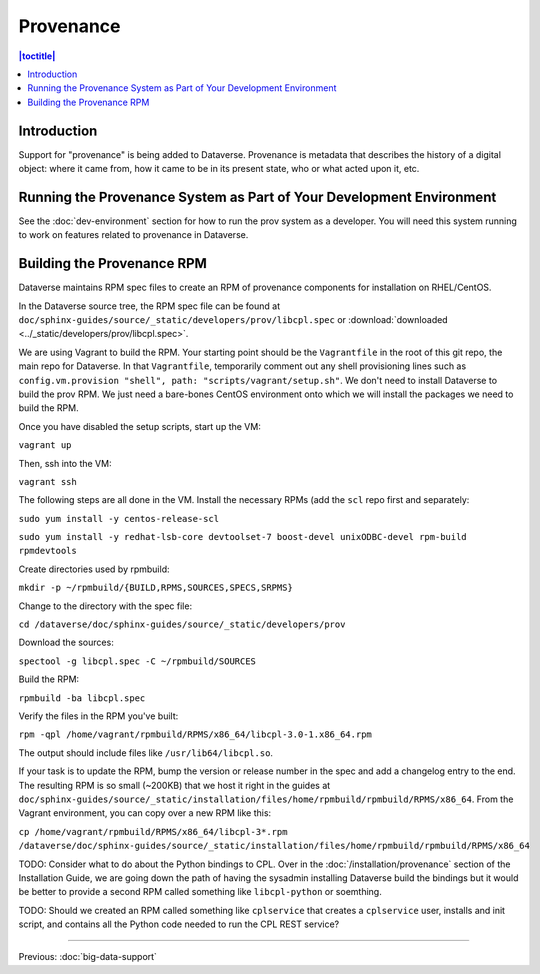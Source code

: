 ==========
Provenance
==========

.. contents:: |toctitle|
    :local:

Introduction
------------

Support for "provenance" is being added to Dataverse. Provenance is metadata that describes the history of a digital object: where it came from, how it came to be in its present state, who or what acted upon it, etc.

Running the Provenance System as Part of Your Development Environment
---------------------------------------------------------------------

See the :doc:`dev-environment` section for how to run the prov system as a developer. You will need this system running to work on features related to provenance in Dataverse.

Building the Provenance RPM
---------------------------

Dataverse maintains RPM spec files to create an RPM of provenance components for installation on RHEL/CentOS.

In the Dataverse source tree, the RPM spec file can be found at ``doc/sphinx-guides/source/_static/developers/prov/libcpl.spec`` or :download:`downloaded <../_static/developers/prov/libcpl.spec>`.

We are using Vagrant to build the RPM. Your starting point should be the ``Vagrantfile`` in the root of this git repo, the main repo for Dataverse. In that ``Vagrantfile``, temporarily comment out any shell provisioning lines such as ``config.vm.provision "shell", path: "scripts/vagrant/setup.sh"``. We don't need to install Dataverse to build the prov RPM. We just need a bare-bones CentOS environment onto which we will install the packages we need to build the RPM.

Once you have disabled the setup scripts, start up the VM:

``vagrant up``

Then, ssh into the VM:

``vagrant ssh``

The following steps are all done in the VM. Install the necessary RPMs (add the ``scl`` repo first and separately:

``sudo yum install -y centos-release-scl``

``sudo yum install -y redhat-lsb-core devtoolset-7 boost-devel unixODBC-devel rpm-build rpmdevtools``

Create directories used by rpmbuild:

``mkdir -p ~/rpmbuild/{BUILD,RPMS,SOURCES,SPECS,SRPMS}``

Change to the directory with the spec file:

``cd /dataverse/doc/sphinx-guides/source/_static/developers/prov``

Download the sources:

``spectool -g libcpl.spec -C ~/rpmbuild/SOURCES``

Build the RPM:

``rpmbuild -ba libcpl.spec``

Verify the files in the RPM you've built:

``rpm -qpl /home/vagrant/rpmbuild/RPMS/x86_64/libcpl-3.0-1.x86_64.rpm``

The output should include files like ``/usr/lib64/libcpl.so``.

If your task is to update the RPM, bump the version or release number in the spec and add a changelog entry to the end. The resulting RPM is so small (~200KB) that we host it right in the guides at ``doc/sphinx-guides/source/_static/installation/files/home/rpmbuild/rpmbuild/RPMS/x86_64``. From the Vagrant environment, you can copy over a new RPM like this:

``cp /home/vagrant/rpmbuild/RPMS/x86_64/libcpl-3*.rpm /dataverse/doc/sphinx-guides/source/_static/installation/files/home/rpmbuild/rpmbuild/RPMS/x86_64``

TODO: Consider what to do about the Python bindings to CPL. Over in the :doc:`/installation/provenance` section of the Installation Guide, we are going down the path of having the sysadmin installing Dataverse build the bindings but it would be better to provide a second RPM called something like ``libcpl-python`` or soemthing.

TODO: Should we created an RPM called something like ``cplservice`` that creates a ``cplservice`` user, installs and init script, and contains all the Python code needed to run the CPL REST service?

----

Previous: :doc:`big-data-support`

